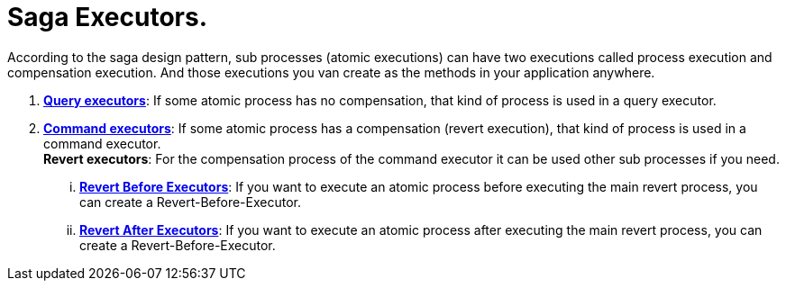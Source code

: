 = Saga Executors. [[saga_executors]]

According to the saga design pattern, sub processes (atomic executions) can have two executions called process execution and compensation execution.
And those executions you van create as the methods in your application anywhere.

. *<<query_executor,Query executors>>*: If some atomic process has no compensation, that kind of process is used in a query executor.
. *<<command_executor,Command executors>>*:
If some atomic process has a compensation (revert execution), that kind of process is used in a command executor. +
*Revert executors*: For the compensation process of the command executor it can be used other sub processes if you need.
... *<<revert_before_executor,Revert Before Executors>>*: If you want to execute an atomic process before executing the main revert process, you can create a Revert-Before-Executor.
... *<<revert_after_executor,Revert After Executors>>*: If you want to execute an atomic process after executing the main revert process, you can create a Revert-Before-Executor.

